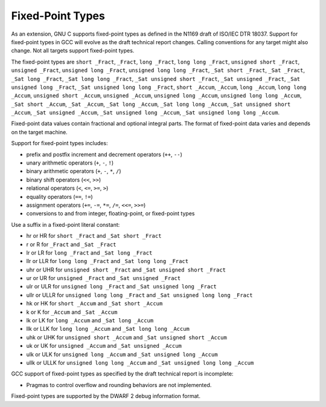 .. _fixed-point:

Fixed-Point Types
*****************

.. index:: fixed-point types

.. index:: _Fract data type

.. index:: _Accum data type

.. index:: _Sat data type

.. index:: hr fixed-suffix

.. index:: r fixed-suffix

.. index:: lr fixed-suffix

.. index:: llr fixed-suffix

.. index:: uhr fixed-suffix

.. index:: ur fixed-suffix

.. index:: ulr fixed-suffix

.. index:: ullr fixed-suffix

.. index:: hk fixed-suffix

.. index:: k fixed-suffix

.. index:: lk fixed-suffix

.. index:: llk fixed-suffix

.. index:: uhk fixed-suffix

.. index:: uk fixed-suffix

.. index:: ulk fixed-suffix

.. index:: ullk fixed-suffix

.. index:: HR fixed-suffix

.. index:: R fixed-suffix

.. index:: LR fixed-suffix

.. index:: LLR fixed-suffix

.. index:: UHR fixed-suffix

.. index:: UR fixed-suffix

.. index:: ULR fixed-suffix

.. index:: ULLR fixed-suffix

.. index:: HK fixed-suffix

.. index:: K fixed-suffix

.. index:: LK fixed-suffix

.. index:: LLK fixed-suffix

.. index:: UHK fixed-suffix

.. index:: UK fixed-suffix

.. index:: ULK fixed-suffix

.. index:: ULLK fixed-suffix

As an extension, GNU C supports fixed-point types as
defined in the N1169 draft of ISO/IEC DTR 18037.  Support for fixed-point
types in GCC will evolve as the draft technical report changes.
Calling conventions for any target might also change.  Not all targets
support fixed-point types.

The fixed-point types are
``short _Fract``,
``_Fract``,
``long _Fract``,
``long long _Fract``,
``unsigned short _Fract``,
``unsigned _Fract``,
``unsigned long _Fract``,
``unsigned long long _Fract``,
``_Sat short _Fract``,
``_Sat _Fract``,
``_Sat long _Fract``,
``_Sat long long _Fract``,
``_Sat unsigned short _Fract``,
``_Sat unsigned _Fract``,
``_Sat unsigned long _Fract``,
``_Sat unsigned long long _Fract``,
``short _Accum``,
``_Accum``,
``long _Accum``,
``long long _Accum``,
``unsigned short _Accum``,
``unsigned _Accum``,
``unsigned long _Accum``,
``unsigned long long _Accum``,
``_Sat short _Accum``,
``_Sat _Accum``,
``_Sat long _Accum``,
``_Sat long long _Accum``,
``_Sat unsigned short _Accum``,
``_Sat unsigned _Accum``,
``_Sat unsigned long _Accum``,
``_Sat unsigned long long _Accum``.

Fixed-point data values contain fractional and optional integral parts.
The format of fixed-point data varies and depends on the target machine.

Support for fixed-point types includes:

* prefix and postfix increment and decrement operators (``++``, ``--``)

* unary arithmetic operators (``+``, ``-``, ``!``)

* binary arithmetic operators (``+``, ``-``, ``*``, ``/``)

* binary shift operators (``<<``, ``>>``)

* relational operators (``<``, ``<=``, ``>=``, ``>``)

* equality operators (``==``, ``!=``)

* assignment operators (``+=``, ``-=``, ``*=``, ``/=``,
  ``<<=``, ``>>=``)

* conversions to and from integer, floating-point, or fixed-point types

Use a suffix in a fixed-point literal constant:

* hr or HR for ``short _Fract`` and
  ``_Sat short _Fract``

* r or R for ``_Fract`` and ``_Sat _Fract``

* lr or LR for ``long _Fract`` and
  ``_Sat long _Fract``

* llr or LLR for ``long long _Fract`` and
  ``_Sat long long _Fract``

* uhr or UHR for ``unsigned short _Fract`` and
  ``_Sat unsigned short _Fract``

* ur or UR for ``unsigned _Fract`` and
  ``_Sat unsigned _Fract``

* ulr or ULR for ``unsigned long _Fract`` and
  ``_Sat unsigned long _Fract``

* ullr or ULLR for ``unsigned long long _Fract``
  and ``_Sat unsigned long long _Fract``

* hk or HK for ``short _Accum`` and
  ``_Sat short _Accum``

* k or K for ``_Accum`` and ``_Sat _Accum``

* lk or LK for ``long _Accum`` and
  ``_Sat long _Accum``

* llk or LLK for ``long long _Accum`` and
  ``_Sat long long _Accum``

* uhk or UHK for ``unsigned short _Accum`` and
  ``_Sat unsigned short _Accum``

* uk or UK for ``unsigned _Accum`` and
  ``_Sat unsigned _Accum``

* ulk or ULK for ``unsigned long _Accum`` and
  ``_Sat unsigned long _Accum``

* ullk or ULLK for ``unsigned long long _Accum``
  and ``_Sat unsigned long long _Accum``

GCC support of fixed-point types as specified by the draft technical report
is incomplete:

* Pragmas to control overflow and rounding behaviors are not implemented.

Fixed-point types are supported by the DWARF 2 debug information format.

